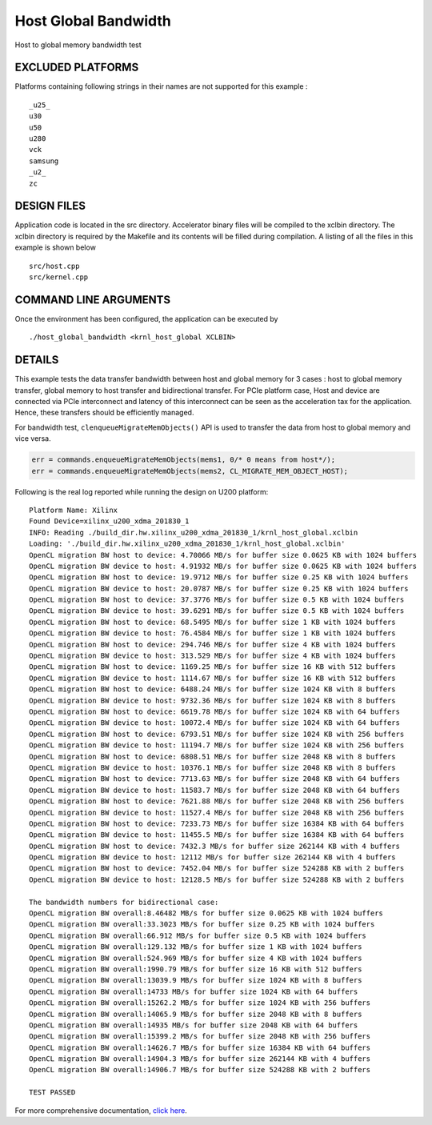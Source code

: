 Host Global Bandwidth
=====================

Host to global memory bandwidth test

EXCLUDED PLATFORMS
------------------

Platforms containing following strings in their names are not supported for this example :

::

   _u25_
   u30
   u50
   u280
   vck
   samsung
   _u2_
   zc

DESIGN FILES
------------

Application code is located in the src directory. Accelerator binary files will be compiled to the xclbin directory. The xclbin directory is required by the Makefile and its contents will be filled during compilation. A listing of all the files in this example is shown below

::

   src/host.cpp
   src/kernel.cpp
   
COMMAND LINE ARGUMENTS
----------------------

Once the environment has been configured, the application can be executed by

::

   ./host_global_bandwidth <krnl_host_global XCLBIN>

DETAILS
-------

This example tests the data transfer bandwidth between host and global
memory for 3 cases : host to global memory transfer, global memory to
host transfer and bidirectional transfer. For PCIe platform case, Host
and device are connected via PCIe interconnect and latency of this
interconnect can be seen as the acceleration tax for the application.
Hence, these transfers should be efficiently managed.

For bandwidth test, ``clenqueueMigrateMemObjects()`` API is used to
transfer the data from host to global memory and vice versa.

.. code:: cpp

   err = commands.enqueueMigrateMemObjects(mems1, 0/* 0 means from host*/);
   err = commands.enqueueMigrateMemObjects(mems2, CL_MIGRATE_MEM_OBJECT_HOST);

Following is the real log reported while running the design on U200
platform:

::

   Platform Name: Xilinx
   Found Device=xilinx_u200_xdma_201830_1
   INFO: Reading ./build_dir.hw.xilinx_u200_xdma_201830_1/krnl_host_global.xclbin
   Loading: './build_dir.hw.xilinx_u200_xdma_201830_1/krnl_host_global.xclbin'
   OpenCL migration BW host to device: 4.70066 MB/s for buffer size 0.0625 KB with 1024 buffers
   OpenCL migration BW device to host: 4.91932 MB/s for buffer size 0.0625 KB with 1024 buffers
   OpenCL migration BW host to device: 19.9712 MB/s for buffer size 0.25 KB with 1024 buffers
   OpenCL migration BW device to host: 20.0787 MB/s for buffer size 0.25 KB with 1024 buffers
   OpenCL migration BW host to device: 37.3776 MB/s for buffer size 0.5 KB with 1024 buffers
   OpenCL migration BW device to host: 39.6291 MB/s for buffer size 0.5 KB with 1024 buffers
   OpenCL migration BW host to device: 68.5495 MB/s for buffer size 1 KB with 1024 buffers
   OpenCL migration BW device to host: 76.4584 MB/s for buffer size 1 KB with 1024 buffers
   OpenCL migration BW host to device: 294.746 MB/s for buffer size 4 KB with 1024 buffers
   OpenCL migration BW device to host: 313.529 MB/s for buffer size 4 KB with 1024 buffers
   OpenCL migration BW host to device: 1169.25 MB/s for buffer size 16 KB with 512 buffers
   OpenCL migration BW device to host: 1114.67 MB/s for buffer size 16 KB with 512 buffers
   OpenCL migration BW host to device: 6488.24 MB/s for buffer size 1024 KB with 8 buffers
   OpenCL migration BW device to host: 9732.36 MB/s for buffer size 1024 KB with 8 buffers
   OpenCL migration BW host to device: 6619.78 MB/s for buffer size 1024 KB with 64 buffers
   OpenCL migration BW device to host: 10072.4 MB/s for buffer size 1024 KB with 64 buffers
   OpenCL migration BW host to device: 6793.51 MB/s for buffer size 1024 KB with 256 buffers
   OpenCL migration BW device to host: 11194.7 MB/s for buffer size 1024 KB with 256 buffers
   OpenCL migration BW host to device: 6808.51 MB/s for buffer size 2048 KB with 8 buffers
   OpenCL migration BW device to host: 10376.1 MB/s for buffer size 2048 KB with 8 buffers
   OpenCL migration BW host to device: 7713.63 MB/s for buffer size 2048 KB with 64 buffers
   OpenCL migration BW device to host: 11583.7 MB/s for buffer size 2048 KB with 64 buffers
   OpenCL migration BW host to device: 7621.88 MB/s for buffer size 2048 KB with 256 buffers
   OpenCL migration BW device to host: 11527.4 MB/s for buffer size 2048 KB with 256 buffers
   OpenCL migration BW host to device: 7233.73 MB/s for buffer size 16384 KB with 64 buffers
   OpenCL migration BW device to host: 11455.5 MB/s for buffer size 16384 KB with 64 buffers
   OpenCL migration BW host to device: 7432.3 MB/s for buffer size 262144 KB with 4 buffers
   OpenCL migration BW device to host: 12112 MB/s for buffer size 262144 KB with 4 buffers
   OpenCL migration BW host to device: 7452.04 MB/s for buffer size 524288 KB with 2 buffers
   OpenCL migration BW device to host: 12128.5 MB/s for buffer size 524288 KB with 2 buffers

   The bandwidth numbers for bidirectional case:
   OpenCL migration BW overall:8.46482 MB/s for buffer size 0.0625 KB with 1024 buffers
   OpenCL migration BW overall:33.3023 MB/s for buffer size 0.25 KB with 1024 buffers
   OpenCL migration BW overall:66.912 MB/s for buffer size 0.5 KB with 1024 buffers
   OpenCL migration BW overall:129.132 MB/s for buffer size 1 KB with 1024 buffers
   OpenCL migration BW overall:524.969 MB/s for buffer size 4 KB with 1024 buffers
   OpenCL migration BW overall:1990.79 MB/s for buffer size 16 KB with 512 buffers
   OpenCL migration BW overall:13039.9 MB/s for buffer size 1024 KB with 8 buffers
   OpenCL migration BW overall:14733 MB/s for buffer size 1024 KB with 64 buffers
   OpenCL migration BW overall:15262.2 MB/s for buffer size 1024 KB with 256 buffers
   OpenCL migration BW overall:14065.9 MB/s for buffer size 2048 KB with 8 buffers
   OpenCL migration BW overall:14935 MB/s for buffer size 2048 KB with 64 buffers
   OpenCL migration BW overall:15399.2 MB/s for buffer size 2048 KB with 256 buffers
   OpenCL migration BW overall:14626.7 MB/s for buffer size 16384 KB with 64 buffers
   OpenCL migration BW overall:14904.3 MB/s for buffer size 262144 KB with 4 buffers
   OpenCL migration BW overall:14906.7 MB/s for buffer size 524288 KB with 2 buffers

   TEST PASSED

For more comprehensive documentation, `click here <http://xilinx.github.io/Vitis_Accel_Examples>`__.
